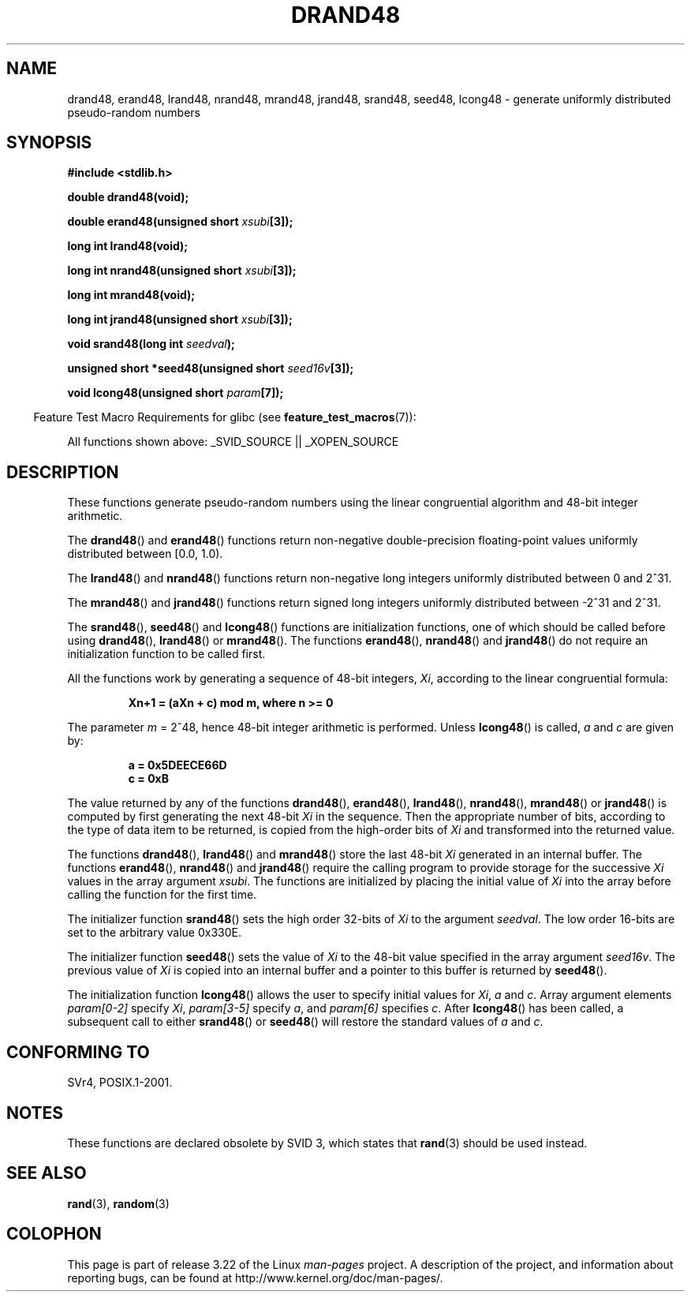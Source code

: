 .\" Copyright 1993 David Metcalfe (david@prism.demon.co.uk)
.\"
.\" Permission is granted to make and distribute verbatim copies of this
.\" manual provided the copyright notice and this permission notice are
.\" preserved on all copies.
.\"
.\" Permission is granted to copy and distribute modified versions of this
.\" manual under the conditions for verbatim copying, provided that the
.\" entire resulting derived work is distributed under the terms of a
.\" permission notice identical to this one.
.\"
.\" Since the Linux kernel and libraries are constantly changing, this
.\" manual page may be incorrect or out-of-date.  The author(s) assume no
.\" responsibility for errors or omissions, or for damages resulting from
.\" the use of the information contained herein.  The author(s) may not
.\" have taken the same level of care in the production of this manual,
.\" which is licensed free of charge, as they might when working
.\" professionally.
.\"
.\" Formatted or processed versions of this manual, if unaccompanied by
.\" the source, must acknowledge the copyright and authors of this work.
.\"
.\" References consulted:
.\"     Linux libc source code
.\"     Lewine's _POSIX Programmer's Guide_ (O'Reilly & Associates, 1991)
.\"     386BSD man pages
.\" Modified Sat Jul 24 19:46:03 1993 by Rik Faith (faith@cs.unc.edu)
.TH DRAND48 3  2007-07-26 "" "Linux Programmer's Manual"
.SH NAME
drand48, erand48, lrand48, nrand48, mrand48, jrand48, srand48, seed48,
lcong48 \- generate uniformly distributed pseudo-random numbers
.SH SYNOPSIS
.nf
.B #include <stdlib.h>
.sp
.B double drand48(void);
.sp
.BI "double erand48(unsigned short " xsubi [3]);
.sp
.B long int lrand48(void);
.sp
.BI "long int nrand48(unsigned short " xsubi [3]);
.sp
.B long int mrand48(void);
.sp
.BI "long int jrand48(unsigned short " xsubi [3]);
.sp
.BI "void srand48(long int " seedval );
.sp
.BI "unsigned short *seed48(unsigned short " seed16v [3]);
.sp
.BI "void lcong48(unsigned short " param [7]);
.fi
.sp
.in -4n
Feature Test Macro Requirements for glibc (see
.BR feature_test_macros (7)):
.in
.sp
.ad l
All functions shown above:
.\" .BR drand48 (),
.\" .BR erand48 (),
.\" .BR lrand48 (),
.\" .BR nrand48 (),
.\" .BR mrand48 (),
.\" .BR jrand48 (),
.\" .BR srand48 (),
.\" .BR seed48 (),
.\" .BR lcong48 ():
_SVID_SOURCE || _XOPEN_SOURCE
.ad b
.SH DESCRIPTION
These functions generate pseudo-random numbers using the linear congruential
algorithm and 48-bit integer arithmetic.
.PP
The
.BR drand48 ()
and
.BR erand48 ()
functions return non-negative
double-precision floating-point values uniformly distributed between
[0.0, 1.0).
.PP
The
.BR lrand48 ()
and
.BR nrand48 ()
functions return non-negative
long integers uniformly distributed between 0 and 2^31.
.PP
The
.BR mrand48 ()
and
.BR jrand48 ()
functions return signed long
integers uniformly distributed between \-2^31 and 2^31.
.PP
The
.BR srand48 (),
.BR seed48 ()
and
.BR lcong48 ()
functions are
initialization functions, one of which should be called before using
.BR drand48 (),
.BR lrand48 ()
or
.BR mrand48 ().
The functions
.BR erand48 (),
.BR nrand48 ()
and
.BR jrand48 ()
do not require
an initialization function to be called first.
.PP
All the functions work by generating a sequence of 48-bit integers,
\fIXi\fP, according to the linear congruential formula:
.sp
.nf
.RS
.B Xn+1 = (aXn + c) mod m,   where n >= 0
.RE
.fi
.sp
The parameter \fIm\fP = 2^48, hence 48-bit integer arithmetic is performed.
Unless
.BR lcong48 ()
is called, \fIa\fP and \fIc\fP are given by:
.sp
.nf
.RS
.B a = 0x5DEECE66D
.B c = 0xB
.RE
.fi
.sp
The value returned by any of the functions
.BR drand48 (),
.BR erand48 (),
.BR lrand48 (),
.BR nrand48 (),
.BR mrand48 ()
or
.BR jrand48 ()
is
computed by first generating the next 48-bit \fIXi\fP in the sequence.
Then the appropriate number of bits, according to the type of data item to
be returned, is copied from the high-order bits of \fIXi\fP and transformed
into the returned value.
.PP
The functions
.BR drand48 (),
.BR lrand48 ()
and
.BR mrand48 ()
store
the last 48-bit \fIXi\fP generated in an internal buffer.
The functions
.BR erand48 (),
.BR nrand48 ()
and
.BR jrand48 ()
require the calling
program to provide storage for the successive \fIXi\fP values in the array
argument \fIxsubi\fP.
The functions are initialized by placing the initial
value of \fIXi\fP into the array before calling the function for the first
time.
.PP
The initializer function
.BR srand48 ()
sets the high order 32-bits of
\fIXi\fP to the argument \fIseedval\fP.
The low order 16-bits are set
to the arbitrary value 0x330E.
.PP
The initializer function
.BR seed48 ()
sets the value of \fIXi\fP to
the 48-bit value specified in the array argument \fIseed16v\fP.
The
previous value of \fIXi\fP is copied into an internal buffer and a
pointer to this buffer is returned by
.BR seed48 ().
.PP
The initialization function
.BR lcong48 ()
allows the user to specify
initial values for \fIXi\fP, \fIa\fP and \fIc\fP.
Array argument
elements \fIparam[0-2]\fP specify \fIXi\fP, \fIparam[3-5]\fP specify
\fIa\fP, and \fIparam[6]\fP specifies \fIc\fP.
After
.BR lcong48 ()
has been called, a subsequent call to either
.BR srand48 ()
or
.BR seed48 ()
will restore the standard values of \fIa\fP and \fIc\fP.
.SH "CONFORMING TO"
SVr4, POSIX.1-2001.
.SH NOTES
These functions are declared obsolete by SVID 3, which states that
.BR rand (3)
should be used instead.
.SH "SEE ALSO"
.BR rand (3),
.BR random (3)
.SH COLOPHON
This page is part of release 3.22 of the Linux
.I man-pages
project.
A description of the project,
and information about reporting bugs,
can be found at
http://www.kernel.org/doc/man-pages/.
